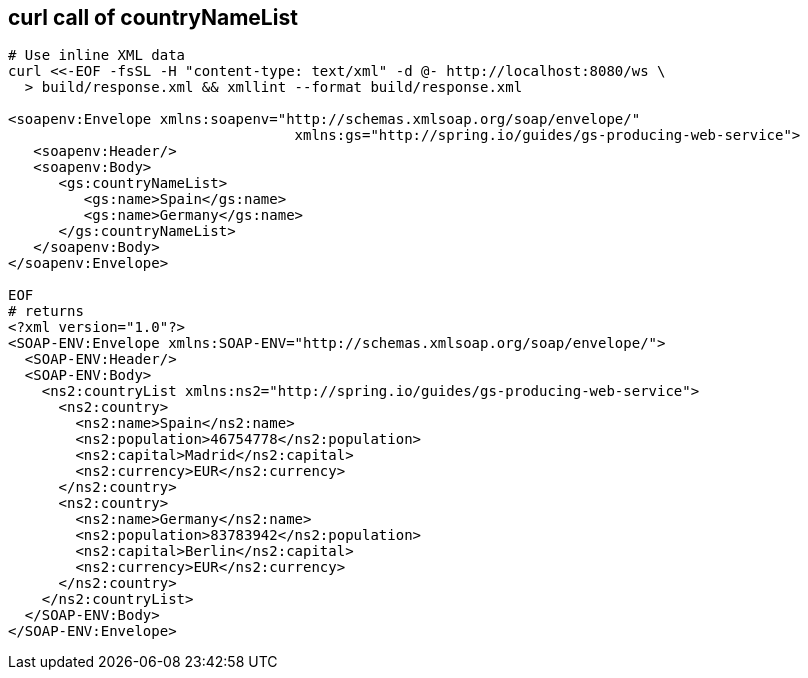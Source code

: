 == curl call of countryNameList
[source,bash]
----
# Use inline XML data
curl <<-EOF -fsSL -H "content-type: text/xml" -d @- http://localhost:8080/ws \
  > build/response.xml && xmllint --format build/response.xml

<soapenv:Envelope xmlns:soapenv="http://schemas.xmlsoap.org/soap/envelope/"
                                  xmlns:gs="http://spring.io/guides/gs-producing-web-service">
   <soapenv:Header/>
   <soapenv:Body>
      <gs:countryNameList>
         <gs:name>Spain</gs:name>
         <gs:name>Germany</gs:name>
      </gs:countryNameList>
   </soapenv:Body>
</soapenv:Envelope>

EOF
# returns
<?xml version="1.0"?>
<SOAP-ENV:Envelope xmlns:SOAP-ENV="http://schemas.xmlsoap.org/soap/envelope/">
  <SOAP-ENV:Header/>
  <SOAP-ENV:Body>
    <ns2:countryList xmlns:ns2="http://spring.io/guides/gs-producing-web-service">
      <ns2:country>
        <ns2:name>Spain</ns2:name>
        <ns2:population>46754778</ns2:population>
        <ns2:capital>Madrid</ns2:capital>
        <ns2:currency>EUR</ns2:currency>
      </ns2:country>
      <ns2:country>
        <ns2:name>Germany</ns2:name>
        <ns2:population>83783942</ns2:population>
        <ns2:capital>Berlin</ns2:capital>
        <ns2:currency>EUR</ns2:currency>
      </ns2:country>
    </ns2:countryList>
  </SOAP-ENV:Body>
</SOAP-ENV:Envelope>
----
